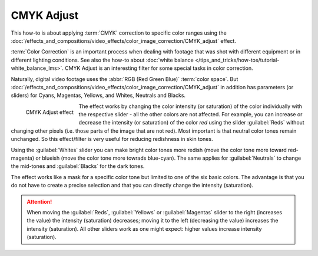 .. meta::
   :description: Kdenlive Tips & Tricks - CMYK Adjust
   :keywords: KDE, Kdenlive, video editor, help, learn, easy, effects, filter, color correction, useful information, tutorial, how-to, white balance (LMS)

.. metadata-placeholder

   :authors: - micha  (https://discuss.kde.org/u/micha)
             - Bernd Jordan (https://discuss.kde.org/u/berndmj)

   :license: Creative Commons License SA 4.0


CMYK Adjust
===========

This how-to is about applying :term:`CMYK` correction to specific color ranges using the :doc:`/effects_and_compositions/video_effects/color_image_correction/CMYK_adjust` effect.

:term:`Color Correction` is an important process when dealing with footage that was shot with different equipment or in different lighting conditions. See also the how-to about :doc:`white balance </tips_and_tricks/how-tos/tutorial-white_balance_lms>`. CMYK Adjust is an interesting filter for some special tasks in color correction.

Naturally, digital video footage uses the :abbr:`RGB (Red Green Blue)` :term:`color space`. But :doc:`/effects_and_compositions/video_effects/color_image_correction/CMYK_adjust` in addition has parameters (or sliders) for Cyans, Magentas, Yellows, and Whites, Neutrals and Blacks.

.. figure:: /images/effects_and_compositions/kdenlive2304_effects-cmyk_adjust.webp
   :align: left
   :width: 350px
   :alt: kdenlive2304_effects-cmyk_adjust.webp

   CMYK Adjust effect

The effect works by changing the color intensity (or saturation) of the color individually with the respective slider - all the other colors are not affected. For example, you can increase or decrease the intensity (or saturation) of the color *red* using the slider :guilabel:`Reds` without changing other pixels (i.e. those parts of the image that are not red). Most important is that neutral color tones remain unchanged. So this effect/filter is very useful for reducing redishness in skin tones.

Using the :guilabel:`Whites` slider you can make bright color tones more redish (move the color tone more toward red-magenta) or blueish (move the color tone more towrads blue-cyan). The same applies for :guilabel:`Neutrals` to change the mid-tones and :guilabel:`Blacks` for the dark tones.

The effect works like a mask for a specific color tone but limited to one of the six basic colors. The advantage is that you do not have to create a precise selection and that you can directly change the intensity (saturation).

.. attention:: When moving the :guilabel:`Reds`, :guilabel:`Yellows` or :guilabel:`Magentas` slider to the right (increases the value) the intensity (saturation) decreases; moving it to the left (decreasing the value) increases the intensity (saturation). All other sliders work as one might expect: higher values increase intensity (saturation).